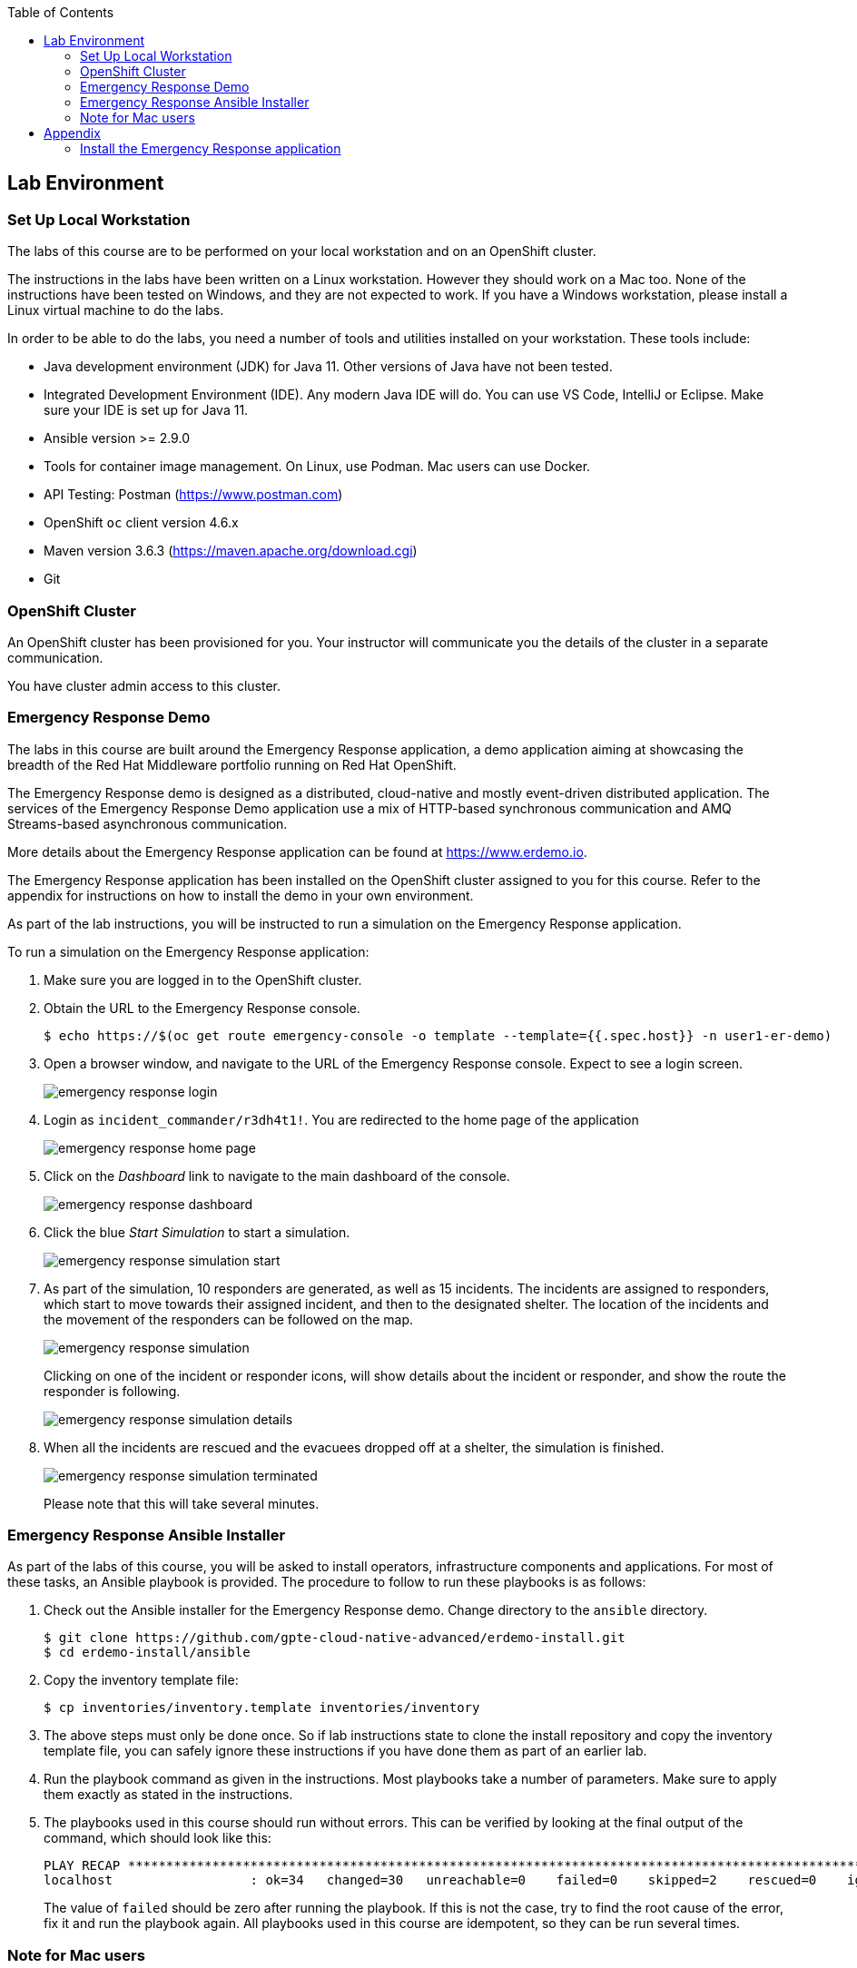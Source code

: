 :noaudio:
:scrollbar:
:toc2:
:linkattrs:
:data-uri:

== Lab Environment

=== Set Up Local Workstation

The labs of this course are to be performed on your local workstation and on an OpenShift cluster.

The instructions in the labs have been written on a Linux workstation. However they should work on a Mac too. None of the instructions have been tested on Windows, and they are not expected to work. If you have a Windows workstation, please install a Linux virtual machine to do the labs.

In order to be able to do the labs, you need a number of tools and utilities installed on your workstation. These tools include:

* Java development environment (JDK) for Java 11. Other versions of Java have not been tested.
* Integrated Development Environment (IDE). Any modern Java IDE will do. You can use VS Code, IntelliJ or Eclipse. Make sure your IDE is set up for Java 11.
* Ansible version >= 2.9.0
* Tools for container image management. On Linux, use Podman. Mac users can use Docker.
* API Testing: Postman (https://www.postman.com)
* OpenShift `oc` client version 4.6.x
* Maven version 3.6.3 (https://maven.apache.org/download.cgi)
* Git

=== OpenShift Cluster

An OpenShift cluster has been provisioned for you. Your instructor will communicate you the details of the cluster in a separate communication.

You have cluster admin access to this cluster.

=== Emergency Response Demo

The labs in this course are built around the Emergency Response application, a demo application aiming at showcasing the breadth of the Red Hat Middleware portfolio running on Red Hat OpenShift.

The Emergency Response demo is designed as a distributed, cloud-native and mostly event-driven distributed application. The services of the Emergency Response Demo application use a mix of HTTP-based synchronous communication and AMQ Streams-based asynchronous communication.

More details about the Emergency Response application can be found at https://www.erdemo.io.

The Emergency Response application has been installed on the OpenShift cluster assigned to you for this course. Refer to the appendix for instructions on how to install the demo in your own environment.

As part of the lab instructions, you will be instructed to run a simulation on the Emergency Response application.

To run a simulation on the Emergency Response application:

. Make sure you are logged in to the OpenShift cluster.
. Obtain the URL to the Emergency Response console.
+
----
$ echo https://$(oc get route emergency-console -o template --template={{.spec.host}} -n user1-er-demo)
----
. Open a browser window, and navigate to the URL of the Emergency Response console. Expect to see a login screen.
+
image::images/emergency-response-login.png[]
. Login as `incident_commander/r3dh4t1!`. You are redirected to the home page of the application
+
image::images/emergency-response-home-page.png[]
. Click on the _Dashboard_ link to navigate to the main dashboard of the console.
+
image::images/emergency-response-dashboard.png[]
. Click the blue _Start Simulation_ to start a simulation.
+
image::images/emergency-response-simulation-start.png[]
. As part of the simulation, 10 responders are generated, as well as 15 incidents. The incidents are assigned to responders, which start to move towards their assigned incident, and then to the designated shelter. The location of the incidents and the movement of the responders can be followed on the map.
+
image::images/emergency-response-simulation.png[]
+
Clicking on one of the incident or responder icons, will show details about the incident or responder, and show the route the responder is following.
+
image::images/emergency-response-simulation-details.png[]

. When all the incidents are rescued and the evacuees dropped off at a shelter, the simulation is finished.
+
image::images/emergency-response-simulation-terminated.png[]
+
Please note that this will take several minutes.

=== Emergency Response Ansible Installer

As part of the labs of this course, you will be asked to install operators, infrastructure components and applications. For most of these tasks, an Ansible playbook is provided. The procedure to follow to run these playbooks is as follows:

. Check out the Ansible installer for the Emergency Response demo. Change directory to the `ansible` directory.
+
----
$ git clone https://github.com/gpte-cloud-native-advanced/erdemo-install.git
$ cd erdemo-install/ansible
----
. Copy the inventory template file:
+
----
$ cp inventories/inventory.template inventories/inventory
----

. The above steps must only be done once. So if lab instructions state to clone the install repository and copy the inventory template file, you can safely ignore these instructions if you have done them as part of an earlier lab.

. Run the playbook command as given in the instructions. Most playbooks take a number of parameters. Make sure to apply them exactly as stated in the instructions.

. The playbooks used in this course should run without errors. This can be verified by looking at the final output of the command, which should look like this:
+
----
PLAY RECAP ********************************************************************************************************************************************
localhost                  : ok=34   changed=30   unreachable=0    failed=0    skipped=2    rescued=0    ignored=0
----
+
The value of `failed` should be zero after running the playbook. If this is not the case, try to find the root cause of the error, fix it and run the playbook again. All playbooks used in this course are idempotent, so they can be run several times.

=== Note for Mac users

The instructions in this course have been written with a Linux workstation in mind, but should work equally well on a Mac. One area of variance is the use of Podman. In this course, Podman is used to build images on your local workstation and push the images to the Openshift registry. For Mac users, substitute `podman` with `docker` every time you see a command using Podman.

:!numbered:

== Appendix

=== Install the Emergency Response application

The Emergency Response application can be installed on an OpenShift Container Platform (OCP) 4.x environment. At the time of writing the OpenShift version used for the course is 4.4.8.

Openshift requirements::
* OCP Version: 4.6
* Memory: 24 GBi allocated to one or more worker nodes
* CPU: 10 cores allocated to one or more worker nodes
* Disk: 50 GB of storage that supports Read Write Once (RWO).
+
The Emergency Response application currently does not require Read-Write-Many (RWX).
* Credentials: You will need _cluster-admin_ credentials to your OpenShift environment for the installation.
* CA signed certificate: Optional +
+
Preferably, all public routes of your Emergency Response application utilize a SSL certificate signed by a legitimate certificate authority, ie: LetsEncrypt
* Pull Secret: Some Linux container images used in the Emergency Response application reside in the following secured image registry: _registry.redhat.io_. Those images will need to be pulled to your OpenShift 4 environment. As part of the installation of OCP4, you should have already been prompted to provide your pull secret that enables access to various secured registries including registry.redhat.io.

The installation of the Emergency Response demo is done using Ansible.

The Emergency Response application makes use of a third-party SaaS API called MapBox. MapBox APIs provide the Emergency Response application with an optimized route for a responder to travel given pick-up and drop-off locations. To invoke its APIs, MapBox requires an access token. For normal use of the Emergency Response application the free-tier account provides ample rate-limits.

In order to obtain a token from MapBox, you need to sign up with their service at link:www.mapbox.com[].

image::images/mapbox-token.png[]

Installation::
. Make sure you are logged with the `oc` utility in the OpenShift cluster as a user with cluster-admin privileges.
. Check out the Ansible installer for the Emergency Response demo. Change directory to the `ansible` directory.
+
----
$ git clone https://github.com/gpte-cloud-native-advanced/erdemo-install.git
$ cd erdemo-install/ansible
----
. Copy the inventory template file:
+
----
$ cp inventories/inventory.template inventories/inventory
----
. In the `inventory` inventory file, replace the `replaceme` value of the _mapbox_token_ field with your MapBox token.
+
----
[all:vars]
# MapBox API token, see https://docs.mapbox.com/help/how-mapbox-works/access-tokens/
map_token=pk.abcdefghijklmnopqrstuvwxyzABCDEFGHIJKLMNOPQRSTUVWXYZ1234567890.abcdefghijklmnopqrstuvwxyz
----
. The Emergency Response application will be owned by a non cluster-admin _project administrator_. In your OpenShift environment, you will need one or more non cluster-admin users to serve this purpose.
+
Set an environment variable to the value of the non cluster-admin user.
+
----
$ OCP_USERNAME=user1
----
. Install the Emergency Response application:
+
----
$ ansible-playbook -i inventories/inventory playbooks/install.yml -e project_admin=$OCP_USERNAME
----
+
After about 20 minutes, you should see ansible log messages similar to the following:
+
----
PLAY RECAP ********************************************************************************
localhost : ok=432  changed=240  unreachable=0    failed=0    skipped=253  rescued=0    ignored=0 
----

. The Emergency Response demo is installed in the `$OCP_USERNAME-er-demo` namespace.